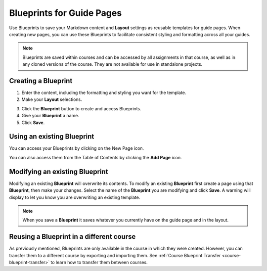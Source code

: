 .. meta::
   :description: Blueprints can be used as templates for authoring guide pages.

.. _blueprints:

Blueprints for Guide Pages
==========================

Use Blueprints to save your Markdown content and **Layout** settings as reusable templates for guide pages. When creating new pages, you can use these Blueprints to facilitate consistent styling and formatting across all your guides.

.. Note:: Blueprints are saved within courses and can be accessed by all assignments in that course, as well as in any cloned versions of the course. They are not available for use in standalone projects.

Creating a **Blueprint**
------------------------
1. Enter the content, including the formatting and styling you want for the template.
2. Make your **Layout** selections.

.. image:: /img/blueprints/blueprintcreate1.png
   :alt: Setting up your guide page and layout before creating a blueprint

3. Click the **Blueprint** button to create and access Blueprints.
4. Give your **Blueprint** a name.
5. Click **Save**.

.. image:: /img/blueprints/blueprintcreate2.png
   :alt: Creating a blueprint

Using an existing **Blueprint**
-------------------------------
You can access your Blueprints by clicking on the New Page icon.

.. image:: /img/blueprints/blueprintnewpage.png
   :alt: Accessing blueprints from the New Page icon

You can also access them from the Table of Contents by clicking the **Add Page** icon.


.. image:: /img/blueprints/blueprintaddpage.png
   :alt: Accessing blueprints from the Add page button


Modifying an existing **Blueprint**
-----------------------------------
Modifying an existing **Blueprint** will overwrite its contents. To modify an existing **Blueprint** first create a page using that **Blueprint**, then make your changes. Select the name of the **Blueprint** you are modifying and click **Save**. A warning will display to let you know you are overwriting an existing template.

.. image:: /img/blueprints/blueprintmodify.png
   :alt: Modifying an existing bluepring

.. Note:: When you save a **Blueprint** it saves whatever you currently have on the guide page and in the layout.

Reusing a **Blueprint** in a different course
---------------------------------------------

As previously mentioned, Blueprints are only available in the course in which they were created. However, you can transfer them to a different course by exporting and importing them. See :ref:`Course Blueprint Transfer <course-blueprint-transfer>` to learn how to transfer them between courses.